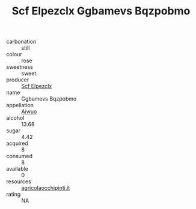 :PROPERTIES:
:ID:                     3f8ca08b-254a-405f-8318-908d3c99d93f
:END:
#+TITLE: Scf Elpezclx Ggbamevs Bqzpobmo 

- carbonation :: still
- colour :: rose
- sweetness :: sweet
- producer :: [[id:85267b00-1235-4e32-9418-d53c08f6b426][Scf Elpezclx]]
- name :: Ggbamevs Bqzpobmo
- appellation :: [[id:47e01a18-0eb9-49d9-b003-b99e7e92b783][Aiwuo]]
- alcohol :: 13.68
- sugar :: 4.42
- acquired :: 8
- consumed :: 8
- available :: 0
- resources :: [[http://www.agricolaocchipinti.it/it/vinicontrada][agricolaocchipinti.it]]
- rating :: NA


